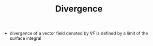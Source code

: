 #+TITLE: Divergence

- divergence of a vector field denoted by $\nabla F$ is defined by a limit of the surface integral

\begin{equation}
\nabla F = \lim_{V->0} \frac{\int_S d a }{V}
\end{equation}
